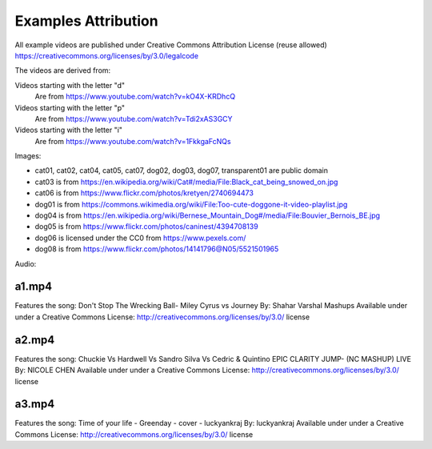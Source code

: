 Examples Attribution
====================

All example videos are published under Creative Commons Attribution License (reuse allowed) https://creativecommons.org/licenses/by/3.0/legalcode

The videos are derived from:

Videos starting with the letter "d"
  Are from https://www.youtube.com/watch?v=kO4X-KRDhcQ

Videos starting with the letter "p"
  Are from https://www.youtube.com/watch?v=Tdi2xAS3GCY

Videos starting with the letter "i"
  Are from https://www.youtube.com/watch?v=1FkkgaFcNQs

Images:

- cat01, cat02, cat04, cat05, cat07, dog02, dog03, dog07, transparent01 are public domain
- cat03 is from https://en.wikipedia.org/wiki/Cat#/media/File:Black_cat_being_snowed_on.jpg
- cat06 is from https://www.flickr.com/photos/kretyen/2740694473
- dog01 is from https://commons.wikimedia.org/wiki/File:Too-cute-doggone-it-video-playlist.jpg
- dog04 is from https://en.wikipedia.org/wiki/Bernese_Mountain_Dog#/media/File:Bouvier_Bernois_BE.jpg
- dog05 is from https://www.flickr.com/photos/caninest/4394708139
- dog06 is licensed under the CC0 from https://www.pexels.com/
- dog08 is from https://www.flickr.com/photos/14141796@N05/5521501965

Audio:

a1.mp4
------

Features the song:
Don't Stop The Wrecking Ball- Miley Cyrus vs Journey
By: Shahar Varshal Mashups
Available under under a Creative Commons License:
http://creativecommons.org/licenses/by/3.0/ license

a2.mp4
------

Features the song:
Chuckie Vs Hardwell Vs Sandro Silva Vs Cedric & Quintino
EPIC CLARITY JUMP- (NC MASHUP) LIVE
By: NICOLE CHEN
Available under under a Creative Commons License:
http://creativecommons.org/licenses/by/3.0/ license

a3.mp4
------

Features the song:
Time of your life - Greenday - cover - luckyankraj
By: luckyankraj
Available under under a Creative Commons License:
http://creativecommons.org/licenses/by/3.0/ license
